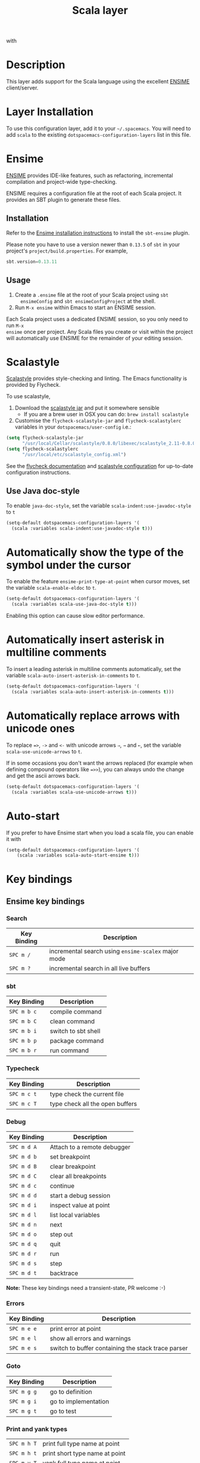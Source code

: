 #+TITLE: Scala layer

[[file:img/scala.png]] with [[file:img/ensime.png]]

* Table of Contents                                         :TOC_4_gh:noexport:
 - [[#description][Description]]
 - [[#layer-installation][Layer Installation]]
 - [[#ensime][Ensime]]
   - [[#installation][Installation]]
   - [[#usage][Usage]]
 - [[#scalastyle][Scalastyle]]
   - [[#use-java-doc-style][Use Java doc-style]]
 - [[#automatically-show-the-type-of-the-symbol-under-the-cursor][Automatically show the type of the symbol under the cursor]]
 - [[#automatically-insert-asterisk-in-multiline-comments][Automatically insert asterisk in multiline comments]]
 - [[#automatically-replace-arrows-with-unicode-ones][Automatically replace arrows with unicode ones]]
 - [[#auto-start][Auto-start]]
 - [[#key-bindings][Key bindings]]
   - [[#ensime-key-bindings][Ensime key bindings]]
     - [[#search][Search]]
     - [[#sbt][sbt]]
     - [[#typecheck][Typecheck]]
     - [[#debug][Debug]]
     - [[#errors][Errors]]
     - [[#goto][Goto]]
     - [[#print-and-yank-types][Print and yank types]]
     - [[#documentation-inspect][Documentation, Inspect]]
     - [[#server][Server]]
     - [[#refactoring][Refactoring]]
     - [[#tests][Tests]]
     - [[#repl][REPL]]

* Description
This layer adds support for the Scala language using the excellent [[http://ensime.github.io/][ENSIME]]
client/server.

* Layer Installation
To use this configuration layer, add it to your =~/.spacemacs=. You will need to
add =scala= to the existing =dotspacemacs-configuration-layers= list in this
file.

* Ensime
[[http://ensime.github.io/][ENSIME]] provides IDE-like features, such as refactoring, incremental
compilation and project-wide type-checking.

ENSIME requires a configuration file at the root of each Scala project. It
provides an SBT plugin to generate these files.

** Installation
Refer to the [[https://ensime.github.io/build_tools/sbt/][Ensime installation instructions]] to install the =sbt-ensime= plugin.

Please note you have to use a version newer than =0.13.5= of =sbt= in your project's
=project/build.properties=. For example,

#+BEGIN_SRC scala
  sbt.version=0.13.11
#+END_SRC

** Usage
1. Create a =.ensime= file at the root of your Scala project using =sbt
   ensimeConfig= and =sbt ensimeConfigProject= at the shell.
2. Run =M-x ensime= within Emacs to start an ENSIME session.

Each Scala project uses a dedicated ENSIME session, so you only need to run =M-x
ensime= once per project. Any Scala files you create or visit within the project
will automatically use ENSIME for the remainder of your editing session.

* Scalastyle
[[http://www.scalastyle.org/][Scalastyle]] provides style-checking and linting. The Emacs functionality is
provided by Flycheck.

To use scalastyle,

1. Download the [[http://www.scalastyle.org/#download][scalastyle jar]] and put it somewhere sensible
   - If you are a brew user in OSX you can do: =brew install scalastyle=
2. Customise the =flycheck-scalastyle-jar= and =flycheck-scalastylerc= variables
   in your =dotspacemacs/user-config= i.e.:
#+BEGIN_SRC emacs-lisp
   (setq flycheck-scalastyle-jar
         "/usr/local/Cellar/scalastyle/0.8.0/libexec/scalastyle_2.11-0.8.0-batch.jar")
   (setq flycheck-scalastylerc
         "/usr/local/etc/scalastyle_config.xml")
#+END_SRC

See the [[http://www.flycheck.org/en/latest/languages.html?highlight=scala#syntax-checker-scala-scalastyle][flycheck documentation]] and [[http://www.scalastyle.org/configuration.html][scalastyle configuration]] for up-to-date
configuration instructions.

** Use Java doc-style
To enable =java-doc-style=, set the variable =scala-indent:use-javadoc-style= to =t=

#+BEGIN_SRC emacs-lisp
  (setq-default dotspacemacs-configuration-layers '(
    (scala :variables scala-indent:use-javadoc-style t)))
#+END_SRC

* Automatically show the type of the symbol under the cursor
To enable the feature =ensime-print-type-at-point= when cursor moves, set the
variable =scala-enable-eldoc= to =t=.

#+BEGIN_SRC emacs-lisp
  (setq-default dotspacemacs-configuration-layers '(
    (scala :variables scala-use-java-doc-style t)))
#+END_SRC

Enabling this option can cause slow editor performance.

* Automatically insert asterisk in multiline comments
To insert a leading asterisk in multiline comments automatically, set the variable =scala-auto-insert-asterisk-in-comments= to =t=.

#+BEGIN_SRC emacs-lisp
  (setq-default dotspacemacs-configuration-layers '(
    (scala :variables scala-auto-insert-asterisk-in-comments t)))
#+END_SRC

* Automatically replace arrows with unicode ones
To replace ~=>~, =->= and =<-= with unicode arrows =⇒=, =→= and =←=, set the
variable =scala-use-unicode-arrows= to =t=.

If in some occasions you don't want the arrows replaced (for example when
defining compound operators like ~=>>~), you can always undo the change and get
the ascii arrows back.

#+BEGIN_SRC emacs-lisp
  (setq-default dotspacemacs-configuration-layers '(
    (scala :variables scala-use-unicode-arrows t)))
#+END_SRC

* Auto-start
If you prefer to have Ensime start when you load a scala file, you can
enable it with

#+BEGIN_SRC emacs-lisp
(setq-default dotspacemacs-configuration-layers '(
    (scala :variables scala-auto-start-ensime t)))
#+END_SRC

* Key bindings
** Ensime key bindings
*** Search

| Key Binding | Description                                         |
|-------------+-----------------------------------------------------|
| ~SPC m /~   | incremental search using =ensime-scalex= major mode |
| ~SPC m ?~   | incremental search in all live buffers              |

*** sbt

| Key Binding | Description         |
|-------------+---------------------|
| ~SPC m b c~ | compile command     |
| ~SPC m b C~ | clean command       |
| ~SPC m b i~ | switch to sbt shell |
| ~SPC m b p~ | package command     |
| ~SPC m b r~ | run command         |

*** Typecheck

| Key Binding | Description                     |
|-------------+---------------------------------|
| ~SPC m c t~ | type check the current file     |
| ~SPC m c T~ | type check all the open buffers |

*** Debug

| Key Binding | Description                 |
|-------------+-----------------------------|
| ~SPC m d A~ | Attach to a remote debugger |
| ~SPC m d b~ | set breakpoint              |
| ~SPC m d B~ | clear breakpoint            |
| ~SPC m d C~ | clear all breakpoints       |
| ~SPC m d c~ | continue                    |
| ~SPC m d d~ | start a debug session       |
| ~SPC m d i~ | inspect value at point      |
| ~SPC m d l~ | list local variables        |
| ~SPC m d n~ | next                        |
| ~SPC m d o~ | step out                    |
| ~SPC m d q~ | quit                        |
| ~SPC m d r~ | run                         |
| ~SPC m d s~ | step                        |
| ~SPC m d t~ | backtrace                   |

*Note:* These key bindings need a transient-state, PR welcome :-)

*** Errors

| Key Binding | Description                                        |
|-------------+----------------------------------------------------|
| ~SPC m e e~ | print error at point                               |
| ~SPC m e l~ | show all errors and warnings                       |
| ~SPC m e s~ | switch to buffer containing the stack trace parser |

*** Goto

| Key Binding | Description          |
|-------------+----------------------|
| ~SPC m g g~ | go to definition     |
| ~SPC m g i~ | go to implementation |
| ~SPC m g t~ | go to test           |

*** Print and yank types
|-------------+--------------------------------|
| ~SPC m h T~ | print full type name at point  |
| ~SPC m h t~ | print short type name at point |
| ~SPC m y T~ | yank full type name at point   |
| ~SPC m y t~ | yank short type name at point  |

*** Documentation, Inspect

| Key Binding | Description                            |
|-------------+----------------------------------------|
| ~SPC m h h~ | show documentation for symbol at point |
| ~SPC m h u~ | show uses for symbol at point          |
| ~SPC m i i~ | inspect type at point                  |
| ~SPC m i I~ | inspect type in other frame            |
| ~SPC m i p~ | inspect project package                |

*** Server

| Key Binding | Description                                            |
|-------------+--------------------------------------------------------|
| ~SPC m n F~ | reload open files                                      |
| ~SPC m n s~ | start ensime server                                    |
| ~SPC m n S~ | regenerate the =.ensime= and restart the ensime server |

*** Refactoring

| Key Binding | Description                                                          |
|-------------+----------------------------------------------------------------------|
| ~SPC m r a~ | add type annotation                                                  |
| ~SPC m r f~ | format source                                                        |
| ~SPC m r d~ | get rid of an intermediate variable (=ensime-refactor-inline-local=) |
| ~SPC m r D~ | get rid of an intermediate variable (=ensime-undo-peek=)             |
| ~SPC m r i~ | organize imports                                                     |
| ~SPC m r m~ | extract a range of code into a method                                |
| ~SPC m r r~ | rename a symbol project wide                                         |
| ~SPC m r t~ | import type at point                                                 |
| ~SPC m r v~ | extract a range of code into a variable                              |
| ~SPC m z~   | expand/contract region                                               |

*** Tests

| Key Binding | Description              |
|-------------+--------------------------|
| ~SPC m t a~ | test command (sbt)       |
| ~SPC m t r~ | test quick command (sbt) |
| ~SPC m t t~ | test only (sbt)          |

*** REPL

| Key Binding | Description                                                         |
|-------------+---------------------------------------------------------------------|
| ~SPC m s a~ | ask for a file to be loaded in the REPL                             |
| ~SPC m s b~ | send buffer to the REPL                                             |
| ~SPC m s B~ | send buffer to the REPL and focus the REPL buffer in =insert state= |
| ~SPC m s i~ | start or switch to the REPL inferior process                        |
| ~SPC m s r~ | send region to the REPL                                             |
| ~SPC m s R~ | send region to the REPL and focus the REPL buffer in =insert state= |

